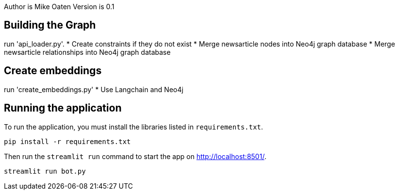 Author is Mike Oaten
Version is 0.1

== Building the Graph

run 'api_loader.py'.
* Create constraints if they do not exist
* Merge newsarticle nodes into Neo4j graph database
* Merge newsarticle relationships into Neo4j graph database


== Create embeddings

run 'create_embeddings.py'
* Use Langchain and Neo4j


== Running the application

To run the application, you must install the libraries listed in `requirements.txt`.

[source,sh]
pip install -r requirements.txt


Then run the `streamlit run` command to start the app on link:http://localhost:8501/[http://localhost:8501/^].

[source,sh]
streamlit run bot.py
